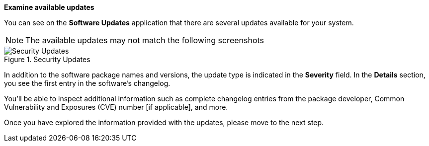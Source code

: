 *Examine available updates*

You can see on the *Software Updates* application that there are several
updates available for your system.

NOTE: The available updates may not match the following screenshots

.Security Updates
image::security_updates.png[Security Updates]

In addition to the software package names and versions, the update type
is indicated in the *Severity* field. In the *Details* section, you see
the first entry in the software’s changelog.

You’ll be able to inspect additional information such as complete
changelog entries from the package developer, Common Vulnerability and
Exposures (CVE) number [if applicable], and more.

Once you have explored the information provided with the updates, please
move to the next step.
